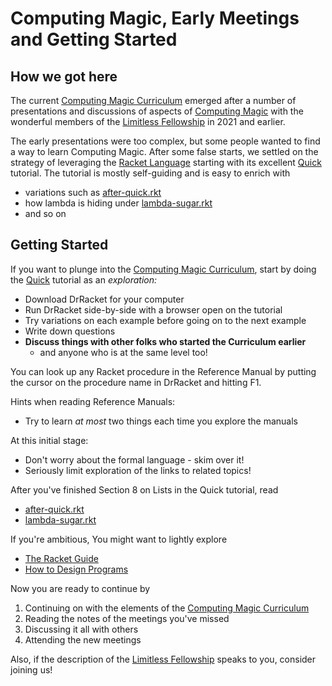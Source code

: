 * Computing Magic, Early Meetings and Getting Started

** How we got here

The current [[file:../cm-curriculum.org][Computing Magic Curriculum]] emerged after a number of presentations
and discussions of aspects of [[https://github.com/GregDavidson/computing-magic][Computing Magic]] with the wonderful members of the
[[https://docs.google.com/document/d/1qSUTfoOXDAfoH-OF_7N7kEzlp5-F4nf0JP3BzgppDY0][Limitless Fellowship]] in 2021 and earlier.

The early presentations were too complex, but some people wanted to find a way
to learn Computing Magic. After some false starts, we settled on the strategy of
leveraging the [[https://racket-lang.org/][Racket Language]] starting with its excellent [[https://docs.racket-lang.org/quick/][Quick]] tutorial. The
tutorial is mostly self-guiding and is easy to enrich with
- variations such as [[file:../after-quick.rkt][after-quick.rkt]]
- how lambda is hiding under [[https://github.com/GregDavidson/on-lisp/blob/main/lambda-sugar.rkt][lambda-sugar.rkt]]
- and so on

** Getting Started

If you want to plunge into the [[file:../cm-curriculum.org][Computing Magic Curriculum]], start by doing the
[[https://docs.racket-lang.org/quick/][Quick]] tutorial as an /exploration:/
- Download DrRacket for your computer
- Run DrRacket side-by-side with a browser open on the tutorial
- Try variations on each example before going on to the next example
- Write down questions
- *Discuss things with other folks who started the Curriculum earlier*
  - and anyone who is at the same level too!

You can look up any Racket procedure in the Reference Manual by putting the
cursor on the procedure name in DrRacket and hitting F1.

Hints when reading Reference Manuals:
- Try to learn /at most/ two things each time you explore the manuals
At this initial stage:
- Don't worry about the formal language - skim over it!
- Seriously limit exploration of the links to related topics!

After you've finished Section 8 on Lists in the Quick tutorial, read
- [[file:../after-quick.rkt][after-quick.rkt]]
- [[https://github.com/GregDavidson/on-lisp/blob/main/lambda-sugar.rkt][lambda-sugar.rkt]]

If you're ambitious, You might want to lightly explore
- [[https://docs.racket-lang.org/guide/index.html][The Racket Guide]]
- [[https://htdp.org/2021-5-4/Book/index.html][How to Design Programs]]

Now you are ready to continue by 
1. Continuing on with the elements of the [[file:../cm-curriculum.org][Computing Magic Curriculum]]
2. Reading the notes of the meetings you've missed
3. Discussing it all with others
4. Attending the new meetings
 
Also, if the description of the [[https://docs.google.com/document/d/1qSUTfoOXDAfoH-OF_7N7kEzlp5-F4nf0JP3BzgppDY0][Limitless Fellowship]] speaks to you,
consider joining us!
